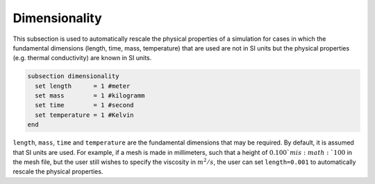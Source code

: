 ==============
Dimensionality
==============
This subsection is used to automatically rescale the physical properties of a simulation for cases in which 
the fundamental dimensions (length, time, mass, temperature) that are used are not in SI units but the physical properties (e.g. thermal conductivity) are known in SI units.

.. code-block:: text

  subsection dimensionality
    set length      = 1 #meter
    set mass        = 1 #kilogramm
    set time        = 1 #second
    set temperature = 1 #Kelvin
  end

``length``, ``mass``, ``time`` and ``temperature`` are the fundamental dimensions that may be required. By default, it is assumed that SI units are used.
For example, if a mesh is made in millimeters, such that a height of :math:`0.100`m is :math:`100` in the mesh file, but the user still wishes to specify the viscosity in :math:`m^2/s`, the user can set ``length=0.001`` to automatically rescale the physical properties.
